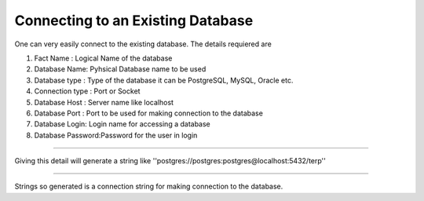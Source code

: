 Connecting to an Existing Database
----------------------------------

One can very easily connect to the existing database. The details requiered are 


#. Fact Name : Logical Name of the database

#. Database Name: Pyhsical Database name to be used

#. Database type : Type of the database it can be PostgreSQL, MySQL, Oracle etc.

#. Connection type : Port or Socket

#. Database Host : Server name like localhost

#. Database Port : Port to be used for making connection to the database

#. Database Login: Login name for accessing a database

#. Database Password:Password for the user in login

------

Giving this detail will generate a string like ''postgres://postgres:postgres@localhost:5432/terp''

------

Strings so generated is a connection string for making connection to the database.

